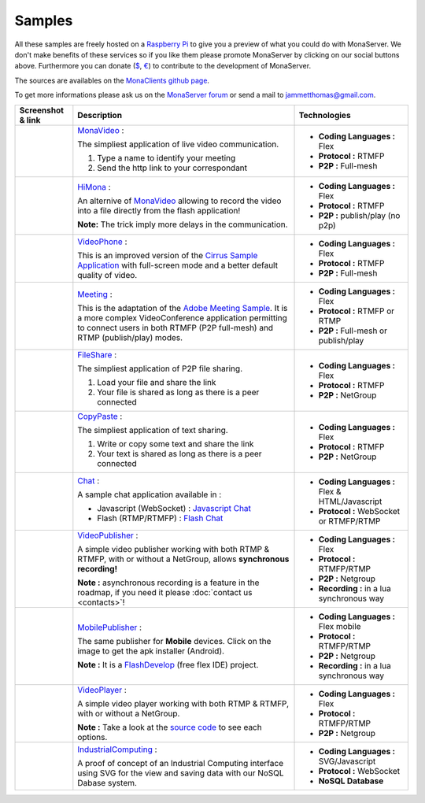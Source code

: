 
Samples
##############################

All these samples are freely hosted on a `Raspberry Pi`_ to give you a preview of what you could do with MonaServer.
We don't make benefits of these services so if you like them please promote MonaServer by clicking on our social buttons above.
Furthermore you can donate (`$`_, `€`_) to contribute to the development of MonaServer.

The sources are availables on the `MonaClients github page`_.

To get more informations please ask us on the `MonaServer forum`_ or send a mail to jammetthomas@gmail.com.


+-------------------------+-------------------------------------------------------------------+-------------------------------------------------+
| Screenshot & link       |  Description                                                      |   Technologies                                  |
+=========================+===================================================================+=================================================+
| |monavideo|             | MonaVideo_ :                                                      | - **Coding Languages :** Flex                   |
|                         |                                                                   | - **Protocol :** RTMFP                          |
|                         | The simpliest application of live video communication.            | - **P2P :** Full-mesh                           |
|                         |                                                                   |                                                 |
|                         | 1. Type a name to identify your meeting                           |                                                 |
|                         | 2. Send the http link to your correspondant                       |                                                 |
|                         |                                                                   |                                                 |
+-------------------------+-------------------------------------------------------------------+-------------------------------------------------+
| |HiMona|                | HiMona_ :                                                         | - **Coding Languages :** Flex                   |
|                         |                                                                   | - **Protocol :** RTMFP                          |
|                         | An alternive of MonaVideo_ allowing to record the video into a    | - **P2P :** publish/play (no p2p)               |
|                         | file directly from the flash application!                         |                                                 |
|                         |                                                                   |                                                 |
|                         | **Note:** The trick imply more delays in the communication.       |                                                 |
|                         |                                                                   |                                                 |
+-------------------------+-------------------------------------------------------------------+-------------------------------------------------+
|                         | VideoPhone_ :                                                     | - **Coding Languages :** Flex                   |
|                         |                                                                   | - **Protocol :** RTMFP                          |
| |videophone|            | This is an improved version of the `Cirrus Sample Application`_   | - **P2P :** Full-mesh                           |
|                         | with full-screen mode and a better default quality of video.      |                                                 |
|                         |                                                                   |                                                 |
+-------------------------+-------------------------------------------------------------------+-------------------------------------------------+
|                         | Meeting_ :                                                        | - **Coding Languages :** Flex                   |
|                         |                                                                   |                                                 |
| |meeting|               | This is the adaptation of the `Adobe Meeting Sample`_. It is      | - **Protocol :** RTMFP or RTMP                  |
|                         | a more complex VideoConference application permitting to          | - **P2P :** Full-mesh or publish/play           |
|                         | connect users in both RTMFP (P2P full-mesh) and RTMP              |                                                 |
|                         | (publish/play) modes.                                             |                                                 |
|                         |                                                                   |                                                 |
+-------------------------+-------------------------------------------------------------------+-------------------------------------------------+
|                         | FileShare_ :                                                      | - **Coding Languages :** Flex                   |
|                         |                                                                   |                                                 |
| |fileshare|             | The simpliest application of P2P file sharing.                    | - **Protocol :** RTMFP                          |
|                         |                                                                   | - **P2P :** NetGroup                            |
|                         | 1. Load your file and share the link                              |                                                 |
|                         | 2. Your file is shared as long as there is a peer connected       |                                                 |
+-------------------------+-------------------------------------------------------------------+-------------------------------------------------+
|                         | CopyPaste_ :                                                      | - **Coding Languages :** Flex                   |
|                         |                                                                   |                                                 |
| |copypaste|             | The simpliest application of text sharing.                        | - **Protocol :** RTMFP                          |
|                         |                                                                   | - **P2P :** NetGroup                            |
|                         | 1. Write or copy some text and share the link                     |                                                 |
|                         | 2. Your text is shared as long as there is a peer connected       |                                                 |
+-------------------------+-------------------------------------------------------------------+-------------------------------------------------+
|                         | Chat_ :                                                           | - **Coding Languages :** Flex & HTML/Javascript |
|                         |                                                                   |                                                 |
| |chat|                  | A sample chat application available in :                          | - **Protocol :** WebSocket or RTMFP/RTMP        |
|                         |                                                                   |                                                 |
|                         | - Javascript (WebSocket) : `Javascript Chat`_                     |                                                 |
|                         | - Flash (RTMP/RTMFP) : `Flash Chat`_                              |                                                 |
+-------------------------+-------------------------------------------------------------------+-------------------------------------------------+
|                         | VideoPublisher_ :                                                 | - **Coding Languages :** Flex                   |
|                         |                                                                   |                                                 |
| |videopublisher|        | A simple video publisher working with both RTMP & RTMFP, with or  | - **Protocol :** RTMFP/RTMP                     |
|                         | without a NetGroup, allows **synchronous recording!**             | - **P2P :** Netgroup                            |
|                         |                                                                   | - **Recording :** in a lua synchronous way      |
|                         | **Note :** asynchronous recording is a feature in the roadmap, if |                                                 |
|                         | you need it please :doc:`contact us <contacts>`!                  |                                                 |
+-------------------------+-------------------------------------------------------------------+-------------------------------------------------+
|                         | MobilePublisher_ :                                                | - **Coding Languages :** Flex mobile            |
|                         |                                                                   |                                                 |
| |mobilepublisher|       | The same publisher for **Mobile** devices. Click on the image to  | - **Protocol :** RTMFP/RTMP                     |
|                         | get the apk installer (Android).                                  | - **P2P :** Netgroup                            |
|                         |                                                                   | - **Recording :** in a lua synchronous way      |
|                         | **Note :** It is a FlashDevelop_ (free flex IDE) project.         |                                                 |
+-------------------------+-------------------------------------------------------------------+-------------------------------------------------+
|                         | VideoPlayer_ :                                                    | - **Coding Languages :** Flex                   |
|                         |                                                                   |                                                 |
| |videoplayer|           | A simple video player working with both RTMP & RTMFP, with or     | - **Protocol :** RTMFP/RTMP                     |
|                         | without a NetGroup.                                               | - **P2P :** Netgroup                            |
|                         |                                                                   |                                                 |
|                         | **Note :** Take a look at the `source code`_ to see each options. |                                                 |
+-------------------------+-------------------------------------------------------------------+-------------------------------------------------+
|                         | IndustrialComputing_ :                                            | - **Coding Languages :** SVG/Javascript         |
|                         |                                                                   | - **Protocol :** WebSocket                      |
| |icomputing|            | A proof of concept of an Industrial Computing interface using     | - **NoSQL Database**                            |
|                         | SVG for the view and saving data with our NoSQL Dabase system.    |                                                 |
|                         |                                                                   |                                                 |
+-------------------------+-------------------------------------------------------------------+-------------------------------------------------+


.. |monavideo| image:: img/monavideo.png                         
  :target: http://raspi.monaserver.ovh/MonaClients/MonaVideo/
  :width: 250                                        
  :height: 150

.. |himona| image:: img/himona.png                         
  :target: http://raspi.monaserver.ovh/MonaClients/HiMona/
  :width: 250                                        
  :height: 150
  
.. |videophone| image:: img/videophone.png                         
  :target: http://raspi.monaserver.ovh/MonaClients/VideoPhone/
  :width: 250                                        
  :height: 150
  
.. |meeting| image:: img/meeting.png                         
  :target: http://raspi.monaserver.ovh/MonaClients/Meeting/
  :width: 250                                        
  :height: 150
  
.. |fileshare| image:: img/fileshare.png                         
  :target: http://raspi.monaserver.ovh/MonaClients/FileShare/
  :width: 250                                        
  :height: 150
  
.. |copypaste| image:: img/copypaste.png                         
  :target: http://raspi.monaserver.ovh/MonaClients/CopyPaste/
  :width: 250                                        
  :height: 150
  
.. |chat| image:: img/chat.png                         
  :target: http://raspi.monaserver.ovh/MonaClients/chat/
  :width: 250                                        
  :height: 150
  
.. |videopublisher| image:: img/videopublisher.png                         
  :target: http://raspi.monaserver.ovh/MonaClients/VideoPublisher/
  :width: 250                                        
  :height: 150
  
.. |mobilepublisher| image:: img/mobilepublisher.png                         
  :target: http://raspi.monaserver.ovh/MonaClients/MobilePublisher/MobilePublisher.apk
  :width: 250                                        
  :height: 150
  
.. |videoplayer| image:: img/videoplayer.png                         
  :target: http://raspi.monaserver.ovh/MonaClients/VideoPlayer/
  :width: 250                                        
  :height: 150
  
.. |icomputing| image:: img/industrialcomputing.png                         
  :target: http://raspi.monaserver.ovh/MonaClients/IndustrialComputing/
  :width: 250                                        
  :height: 150

.. _MonaVideo : http://raspi.monaserver.ovh/MonaClients/MonaVideo/
.. _HiMona : http://raspi.monaserver.ovh/MonaClients/HiMona/
.. _VideoPhone : http://raspi.monaserver.ovh/MonaClients/VideoPhone/
.. _Meeting : http://raspi.monaserver.ovh/MonaClients/Meeting/
.. _FileShare : http://raspi.monaserver.ovh/MonaClients/FileShare/
.. _CopyPaste : http://raspi.monaserver.ovh/MonaClients/CopyPaste/
.. _Chat : http://raspi.monaserver.ovh/MonaClients/chat/
.. _VideoPublisher : http://raspi.monaserver.ovh/MonaClients/VideoPublisher/
.. _MobilePublisher : http://raspi.monaserver.ovh/MonaClients/MobilePublisher/MobilePublisher.apk
.. _VideoPlayer : http://raspi.monaserver.ovh/MonaClients/VideoPlayer/
.. _IndustrialComputing : http://raspi.monaserver.ovh/MonaClients/IndustrialComputing/
.. _`Javascript Chat`: http://raspi.monaserver.ovh/MonaClients/chat/websocket.html
.. _`Flash Chat`: http://raspi.monaserver.ovh/MonaClients/chat/chat.html
.. _`Adobe Meeting Sample` : http://www.adobe.com/devnet/flashmediaserver/articles/real-time-collaboration.html
.. _`Cirrus Sample Application` : http://labs.adobe.com/technologies/cirrus/samples/
.. _`$` : https://www.paypal.com/cgi-bin/webscr?cmd=_s-xclick&hosted_button_id=VXMEGJ2MFVP4C
.. _`€` : https://www.paypal.com/cgi-bin/webscr?cmd=_s-xclick&hosted_button_id=LW2NA26CNLS6G
.. _`MonaServer forum` : https://groups.google.com/forum/#!forum/monaserver
.. _`MonaClients github page` : https://github.com/MonaSolutions/MonaClients
.. _`Raspberry Pi` : http://www.raspberrypi.org/
.. _`apk installer` : http://raspi.monaserver.ovh/MonaClients/MonaVideo/MonaCam.apk
.. _FlashDevelop : http://www.flashdevelop.org/

.. _`source code` : https://github.com/MonaSolutions/MonaClients/blob/master/VideoPlayer/src/VideoPlayer.mxml